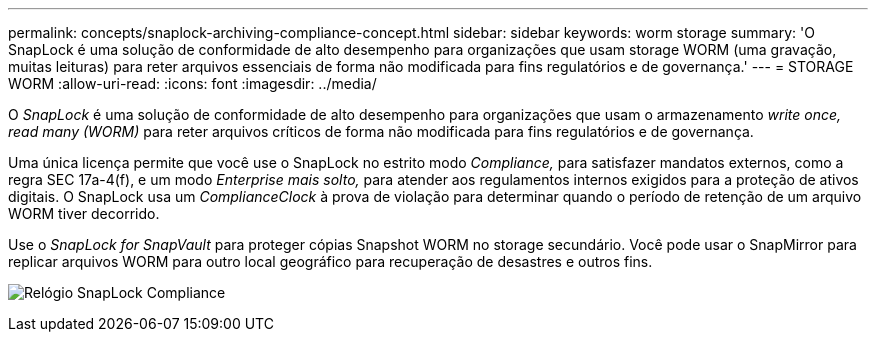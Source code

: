 ---
permalink: concepts/snaplock-archiving-compliance-concept.html 
sidebar: sidebar 
keywords: worm storage 
summary: 'O SnapLock é uma solução de conformidade de alto desempenho para organizações que usam storage WORM (uma gravação, muitas leituras) para reter arquivos essenciais de forma não modificada para fins regulatórios e de governança.' 
---
= STORAGE WORM
:allow-uri-read: 
:icons: font
:imagesdir: ../media/


[role="lead"]
O _SnapLock_ é uma solução de conformidade de alto desempenho para organizações que usam o armazenamento _write once, read many (WORM)_ para reter arquivos críticos de forma não modificada para fins regulatórios e de governança.

Uma única licença permite que você use o SnapLock no estrito modo _Compliance,_ para satisfazer mandatos externos, como a regra SEC 17a-4(f), e um modo _Enterprise mais solto,_ para atender aos regulamentos internos exigidos para a proteção de ativos digitais. O SnapLock usa um _ComplianceClock_ à prova de violação para determinar quando o período de retenção de um arquivo WORM tiver decorrido.

Use o _SnapLock for SnapVault_ para proteger cópias Snapshot WORM no storage secundário. Você pode usar o SnapMirror para replicar arquivos WORM para outro local geográfico para recuperação de desastres e outros fins.

image:compliance-clock.gif["Relógio SnapLock Compliance"]
